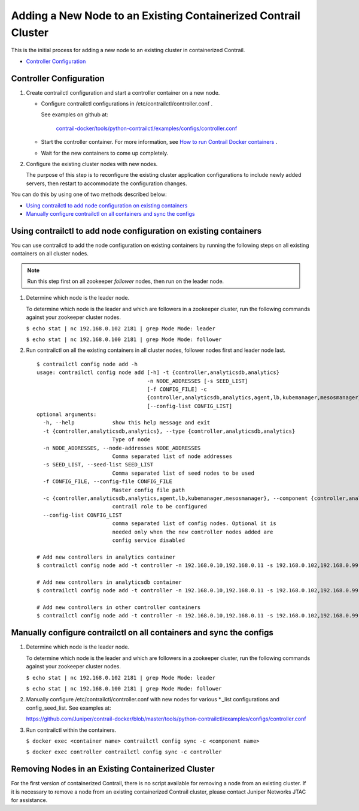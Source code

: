 .. This work is licensed under the Creative Commons Attribution 4.0 International License.
   To view a copy of this license, visit http://creativecommons.org/licenses/by/4.0/ or send a letter to Creative Commons, PO Box 1866, Mountain View, CA 94042, USA.

===============================================================
Adding a New Node to an Existing Containerized Contrail Cluster
===============================================================

This is the initial process for adding a new node to an existing cluster in containerized Contrail.

-  `Controller Configuration`_ 

Controller Configuration
------------------------


#. Create contrailctl configuration and start a controller container on a new node.

   - Configure contrailctl configurations in /etc/contrailctl/controller.conf .

     See examples on github at:

      `contrail-docker/tools/python-contrailctl/examples/configs/controller.conf`_  


   - Start the controller container. For more information, see `How to run Contrail Docker containers`_  .


   - Wait for the new containers to come up completely.




#. Configure the existing cluster nodes with new nodes.

   The purpose of this step is to reconfigure the existing cluster application configurations to include newly added servers, then restart to accommodate the configuration changes.


You can do this by using one of two methods described below:

-  `Using contrailctl to add node configuration on existing containers`_ 


-  `Manually configure contrailctl on all containers and sync the configs`_ 




Using contrailctl to add node configuration on existing containers
------------------------------------------------------------------

You can use contrailctl to add the node configuration on existing containers by running the following steps on all existing containers on all cluster nodes.


.. note:: Run this step first on all zookeeper *follower* nodes, then run on the leader node.




#. Determine which node is the leader node.

   To determine which node is the leader and which are followers in a zookeeper cluster, run the following commands against your zookeeper cluster nodes.

   ``$ echo stat | nc 192.168.0.102 2181 | grep Mode Mode: leader`` 

   ``$ echo stat | nc 192.168.0.100 2181 | grep Mode Mode: follower`` 



#. Run contrailctl on all the existing containers in all cluster nodes, follower nodes first and leader node last.

   ::

    $ contrailctl config node add -h 
    usage: contrailctl config node add [-h] -t {controller,analyticsdb,analytics}
                                       -n NODE_ADDRESSES [-s SEED_LIST]
                                       [-f CONFIG_FILE] -c
                                       {controller,analyticsdb,analytics,agent,lb,kubemanager,mesosmanager}
                                       [--config-list CONFIG_LIST]
    optional arguments:
      -h, --help            show this help message and exit
      -t {controller,analyticsdb,analytics}, --type {controller,analyticsdb,analytics}
                            Type of node
      -n NODE_ADDRESSES, --node-addresses NODE_ADDRESSES
                            Comma separated list of node addresses
      -s SEED_LIST, --seed-list SEED_LIST
                            Comma separated list of seed nodes to be used
      -f CONFIG_FILE, --config-file CONFIG_FILE
                            Master config file path
      -c {controller,analyticsdb,analytics,agent,lb,kubemanager,mesosmanager}, --component {controller,analyticsdb,analytics,agent,lb,kubemanager,mesosmanager}
                            contrail role to be configured
      --config-list CONFIG_LIST
                            comma separated list of config nodes. Optional it is
                            needed only when the new controller nodes added are
                            config service disabled

    # Add new controllers in analytics container
    $ contrailctl config node add -t controller -n 192.168.0.10,192.168.0.11 -s 192.168.0.102,192.168.0.99 -c analytics

    # Add new controllers in analyticsdb container
    $ contrailctl config node add -t controller -n 192.168.0.10,192.168.0.11 -s 192.168.0.102,192.168.0.99 -c analyticsdb

    # Add new controllers in other controller containers
    $ contrailctl config node add -t controller -n 192.168.0.10,192.168.0.11 -s 192.168.0.102,192.168.0.99 -c controller





Manually configure contrailctl on all containers and sync the configs
---------------------------------------------------------------------


#. Determine which node is the leader node.

   To determine which node is the leader and which are followers in a zookeeper cluster, run the following commands against your zookeeper cluster nodes.

   ``$ echo stat | nc 192.168.0.102 2181 | grep Mode Mode: leader`` 

   ``$ echo stat | nc 192.168.0.100 2181 | grep Mode Mode: follower`` 



#. Manually configure /etc/contrailctl/controller.conf with new nodes for various \*\._list configurations and config_seed_list. See examples at:

   https://github.com/Juniper/contrail-docker/blob/master/tools/python-contrailctl/examples/configs/controller.conf 



#. Run contrailctl within the containers.

   ``$ docker exec <container name> contrailctl config sync -c <component name>`` 

   ``$ docker exec controller contrailctl config sync -c controller`` 


Removing Nodes in an Existing Containerized Cluster
---------------------------------------------------

For the first version of containerized Contrail, there is no script available for removing a node from an existing cluster. If it is necessary to remove a node from an existing containerized Contrail cluster, please contact Juniper Networks JTAC for assistance.


.. _contrail-docker/tools/python-contrailctl/examples/configs/controller.conf: https://github.com/Juniper/contrail-docker/blob/master/tools/python-contrailctl/examples/configs/controller.conf

.. _How to run Contrail Docker containers: https://github.com/Juniper/contrail-docker/wiki/How-to-run-contrail-docker-containers

.. _https://github.com/Juniper/contrail-docker/blob/master/tools/python-contrailctl/examples/configs/controller.conf: https://github.com/Juniper/contrail-docker/blob/master/tools/python-contrailctl/examples/configs/controller.conf
